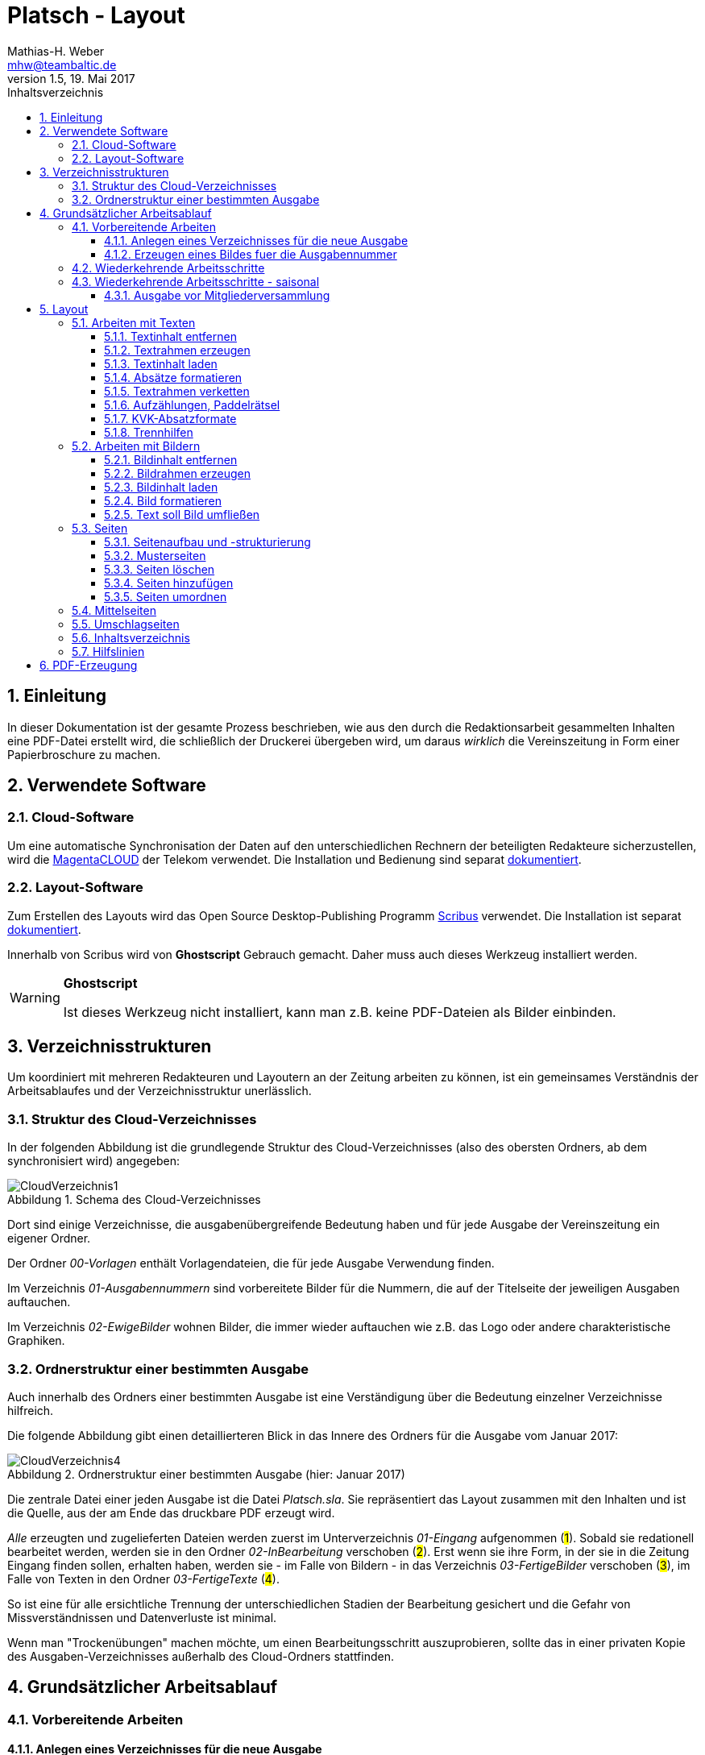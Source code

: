 = Platsch - Layout
Mathias-H. Weber <mhw@teambaltic.de>
// v1.0,  zuletzt geändert: {docdatetime}
v1.5, 19. Mai 2017 
:doctype: book
:encoding: utf-8
:lang: de
:toc: left
:toclevels: 4
:toc-title: Inhaltsverzeichnis
:last-update-label: Erstellt mit Asciidoctor v{asciidoctor-version} : Zuletzt geändert: {docdatetime}
// Ohne dem haben die "Admonition"-Blocks keine Icons!
:icons: font
:numbered:
:source-highlighter: highlightjs
// Deutsche Überschriften:
:figure-caption: Abbildung
:table-caption: Tabelle
:chapter-label: Kapitel
//:example-caption!:
// Jeder Abschnitt bekommt automatisch einen Anker:
:sectanchors:
:imagesdir: images
// Makro "kbd:" aktivieren:
:experimental:
:pdf-page-size: A4
// ++++++++++++++++++++++++++++++++++++++++++++++++++++++++++++++++++++++++++++++++++++++++++
// Praktische Makros
// Ein Haken a la CheckBox:
//:checkedbox: pass:normal[{startsb}&#10004;{endsb}]

[abstract]
== Einleitung

// CheckBox [red]*{checkedbox}*
  
In dieser Dokumentation ist der gesamte Prozess beschrieben, wie aus den durch die Redaktionsarbeit gesammelten Inhalten eine PDF-Datei erstellt wird, die schließlich der Druckerei übergeben wird, um daraus _wirklich_ die Vereinszeitung in Form einer Papierbroschure zu machen.

== Verwendete Software

=== Cloud-Software

Um eine automatische Synchronisation der Daten auf den unterschiedlichen Rechnern der beteiligten Redakteure sicherzustellen, wird die link:https://cloud.telekom-dienste.de/[MagentaCLOUD] der Telekom verwendet.
Die Installation und Bedienung sind separat link:Software.html#_cloud_software[dokumentiert].

=== Layout-Software

Zum Erstellen des Layouts wird das Open Source Desktop-Publishing Programm link:https://www.scribus.net/[Scribus] verwendet. Die Installation ist separat link:Software.html#_layout_software[dokumentiert].

Innerhalb von Scribus wird von *Ghostscript* Gebrauch gemacht. Daher muss auch dieses Werkzeug installiert werden.

[WARNING]
.*Ghostscript*
====
Ist dieses Werkzeug nicht installiert, kann man z.B. keine PDF-Dateien als Bilder einbinden.
====

== Verzeichnisstrukturen

Um koordiniert mit mehreren Redakteuren und Layoutern an der Zeitung arbeiten zu können, ist ein gemeinsames Verständnis der Arbeitsablaufes und der Verzeichnisstruktur unerlässlich.

=== Struktur des Cloud-Verzeichnisses

In der folgenden Abbildung ist die grundlegende Struktur des Cloud-Verzeichnisses (also des obersten Ordners, ab dem synchronisiert wird) angegeben:

[[image-dateibaum,CloudVerzeichnis1]]
.Schema des Cloud-Verzeichnisses
image::CloudVerzeichnis1.png[]


Dort sind einige Verzeichnisse, die ausgabenübergreifende Bedeutung haben und für jede Ausgabe der Vereinszeitung ein eigener Ordner.

Der Ordner _00-Vorlagen_ enthält Vorlagendateien, die für jede Ausgabe Verwendung finden.

Im Verzeichnis _01-Ausgabennummern_ sind vorbereitete Bilder für die Nummern, die auf der Titelseite der jeweiligen Ausgaben auftauchen.

Im Verzeichnis _02-EwigeBilder_ wohnen Bilder, die immer wieder auftauchen wie z.B. das Logo oder andere charakteristische Graphiken.

=== Ordnerstruktur einer bestimmten Ausgabe

Auch innerhalb des Ordners einer bestimmten Ausgabe ist eine Verständigung über die Bedeutung einzelner Verzeichnisse hilfreich.

Die folgende Abbildung gibt einen detaillierteren Blick in das Innere des Ordners für die Ausgabe vom Januar 2017:

[[image-dateibaum,Dateibaum2]]
.Ordnerstruktur einer bestimmten Ausgabe (hier: Januar 2017)
image::CloudVerzeichnis4.png[]

Die zentrale Datei einer jeden Ausgabe ist die Datei _Platsch.sla_. Sie repräsentiert das Layout zusammen mit den Inhalten und ist die Quelle, aus der am Ende das druckbare PDF erzeugt wird.

_Alle_ erzeugten und zugelieferten Dateien werden zuerst im Unterverzeichnis _01-Eingang_ aufgenommen (#1#). Sobald sie redationell bearbeitet werden, werden sie in den Ordner _02-InBearbeitung_ verschoben (#2#). Erst wenn sie ihre Form, in der sie in die Zeitung Eingang finden sollen, erhalten haben, werden sie - im Falle von Bildern - in das Verzeichnis _03-FertigeBilder_ verschoben (#3#), im Falle von Texten in den Ordner _03-FertigeTexte_ (#4#).

So ist eine für alle ersichtliche Trennung der unterschiedlichen Stadien der Bearbeitung gesichert und die Gefahr von Missverständnissen und Datenverluste ist minimal.

Wenn man "Trockenübungen" machen möchte, um einen Bearbeitungsschritt auszuprobieren, sollte das in einer privaten Kopie des Ausgaben-Verzeichnisses außerhalb des Cloud-Ordners stattfinden.

== Grundsätzlicher Arbeitsablauf

=== Vorbereitende Arbeiten

==== Anlegen eines Verzeichnisses für die neue Ausgabe

Der erste Schritt zur Erstellung einer neuen Ausgabe ist das Erzeugen eines entsprechenden Unterverzeichnisses, das durch das Skript _NeuePlatschAusgabeStarten.bat_ erstellt wird. Das Skript _muss_ in einer Command-Shell im Hauptverzeichnis der Cloud aufgerufen werden.

image::NeuePlatschAusgabeStarten.bat1.png[]

Nach Bestätigen des vorgeschlagenen Verzeichnisnamens - oder Eingabe eines neuen - wird das Verzeichnis der vorherigen Ausgabe bestimmt sowie die neue Ausgabennummer:

image::NeuePlatschAusgabeStarten.bat2.png[]

Es wird die oben dargestellte Verzeichnisstruktur erzeugt, sowie einige grundlegende Dateien in den Ordner kopiert.

[WARNING]
====
Es ist unbedingt zu überprüfen, ob das Bild für die Ausgabennummer im Verzeichnis _03-FertigeBilder_ korrekt angelegt worden ist!
Wenn noch kein Nummernbild vorbereitet ist, guckst du
link:#_erzeugen_eines_bildes_fuer_die_ausgabennummer[hier]!
====

Die Datei _Nochtun.txt_ ist schlicht ein Merkzettel, in die man Dinge hineinschreibt, die einem während der Arbeit am Layout auffallen, die aber nicht sofort erledigt werden können (wie z.B. das Besorgen der aktuellen Termine der Polo-Sparte, sollten diese ausnahmsweise einmal nicht bereits zum Redaktionsschluss vorliegen).

Die Datei _Platsch.sla_ repräsentiert das Scribus-Layout und damit den Startpunkt dieses Prozessschrittes. Sie wird aus dem Verzeichnis der vorherigen Ausgabe in das Verzeichnis dieser Ausgabe kopiert.

==== Erzeugen eines Bildes fuer die Ausgabennummer

[WARNING]
====
Für das Erzeugen der Ausgabennummer, wie es hier beschrieben ist, wird _MicroSoft Word_ benötigt, sowie ein "Snippet"(ScreenShot)-Tool und IrfanView (ersatzweise _PhotoShop_ oder _Gimp_).

Es wird hier nicht darauf eingegangen, wie diese Werkzeuge installiert oder benutzt werden. Die Erzeugung der Ausgabennummern ist aber nicht an den Termin der konkreten Ausgabe gebunden und kann auch auf Vorrat erfolgen. Es ist daher sinnvoll, dass jemand mit dem notwendigem Wissen und den Werkzeugen eine Serie von Ausgabennummern im Vorhinein erzeugt.
====

Im Wurzelverzeichnis der Cloud liegt im Verzeichnis _00-Vorlagen_ eine Word-Datei _Ausgabennummer.docx_. Sie enthält eine bereits korrekt formatierte Zahl (als WordArt-Objekt) für die (zuletzt erstellte) Auflagennummer:

.Bearbeitung der Ausgabennummer
image::Ausgabennummer1.png[]

. Zuerst ist das WordArt-Objekt anzuklicken
. Dann muss im Menu kbd:[Format] angewählt werden (entfällt, wenn man einen Doppelklick auf das WordArt-Objekt macht)
. Durch einen Klick auf kbd:[Text bearbeiten] im Menu-Band öffnet sich ein WordArt-Editor,
. in dem man die Nummer entsprechend anpasst

.Anpassung der Ausgabennummer
image::Ausgabennummer2.png[]

Nun muss diese Nummer "abfotografiert" werden. Dazu sollte man zuerst mit der Maus unter den Rahmen des WordArt-Objekt klicken, damit dieser nicht mehr dargestellt wird.

."Screenshotten" der Ausgabennummer
image::Ausgabennummer3.png[]

Das "Abfotografieren" macht man mit einem beliebigen "Snippet"-Tool - ich verwende link:http://getgreenshot.org/[GreenShot]. Der Screenshot ist als "png"-Datei zu speichern.

Als letztes muss der Hintergrund noch transparent gemacht werden - weil er auf dem ScreenShot ja weiß ist und das nicht gut aussieht, wenn die Zahl auf der Titelseite in einem weißes Rechteck auftaucht.

Das transparent-Machen kann man mit einem beliebigen Bildverarbeitungsprogramm bewerkstelligen - oder ganz einfach mit der sehr verbreiteten Bildbetrachtungssoftware link:http://www.irfanview.de/[IrfanView].

Dazu wird die eben gespeicherte Datei mit dem Programm geöffnet. Durch Drücken der Taste kbd:[S] öffnet sich der "Speichern unter..."-Dialog:

.IrfanView: Bild speichern unter...
image::Ausgabennummer4.png[]

Als Ausgabeort wählt man das Unterverzeichnis _01-Ausgabennummern_ direkt im Cloud-Ordner. Wenn das Häkchen im Kasten "Show Option Dialog" gesetzt ist, erscheint ein weiterer Dialog, in dem die Optionen wie unten dargestellt angewählt sein müssen:

.Optionen, um Transparenz zu erzeugen
image::Ausgabennummer5.png[]

Wenn man dann im ursprünglichen "Speichern"-Dialog den Knopf kbd:[Speichern] drückt, öffnet sich abermals ein Fenster, in dem man die Farbe auswählen kann, die transparent gesetzt werden soll:

.Transparente Farbe auswählen
image::Ausgabennummer6.png[]

Hier klickt man einfach in den weißen Hintergrund - et voilá: schon haben wir eine schöne neue Ausgabennummer!

[NOTE]
====
Die RGB-Farbewerte für das Innere der Zahl sind:

[width="40%",cols="25,75",options="header"]
|====================
| Farbe           |  Wert
| [red]*Rot*      |  39
| [green]*Grün*   |  76
| [blue]*Blau*    |  176
|====================

Die Farbe des Rahmens ist schlicht schwarz, die Strichdicke 6pt.
====

=== Wiederkehrende Arbeitsschritte

Hier sind zunächst einmal nur die blanken Arbeitsschritte aufgeführt, die zur Erstellung einer Ausgabe der Vereinszeitung notwendig sind. Wie die einzelnen Schritte durchgeführt werden und was es dabei zu beachten gibt, wird an anderer Stelle beschrieben.

====
. Titelseite anpassen
.. Ausgabedatum aktualisieren
.. Titelbild aussuchen
.. Bildunterschrift an Titelbild anpassen
. Innenumschlag anpassen
.. Änderungen in der Redaktionsmannschaft?
.. Nächsten Redaktionsschluss angeben
.. Inhaltsverzeichnis aktualisieren (geschieht erst ganz am Schluss)
. Vorwort der Redaktion
. Vorstandsecke
. Termine Wanderfahrer
. Termine Polospieler
. Eintritte/Austritte
. Rückseite anpassen
.. Rückseitenbild aussuchen
.. Bildunterschrift an Rückseitenbild anpassen
====

[NOTE]
====
Diese Liste der immer abzuarbeitenden Punkte ist in der Datei _Nochtun - Vorlage.txt_ abgebildet. Am besten man kopiert bei Beginn der Arbeiten an einer neuen Ausgabe den Inhalt aus der Vorlagendatei in die Datei _Nochtun.txt_. In der Kann man dann die Zeilen löschen oder markieren, die bereits erledigt sind.
====

=== Wiederkehrende Arbeitsschritte - saisonal

[TIP]
====
Eventuell ist die Zuordnung zu bestimmten Ausgaben/Zeitpunkten besser in der link:Redaktionsarbeit.html[Dokumentation der Redaktionsarbeit] aufgehoben
====

==== Ausgabe vor Mitgliederversammlung

. Einladung für Mitgliederversammlung einbinden
. Zu Erneuerung/Abgabe der Studienbescheinigungen aufrufen

== Layout

Das Arbeiten mit einem Layout-Programm unterscheidet sich sehr grundlegend von dem eines Textverarbeitungsprogrammes.

In einem Layout-Programm wird explizit festgelegt, in welchem (Papier-)Format es erstellt werden und wieviele Seiten es umfassen soll. Diese Angaben sind der Rahmen für alle folgenden Schritte, die nichts daran ändern können. Wenn also der Text anwächst, wird nie der Fall eintreten, dass sich die Seitenzahl des Endproduktes von alleine verändert. Ist dies gewünscht, muss es explizit vorgenommen werden.

Die Seiten der Broschure werden in erster Linie mit Rahmen befüllt, die Text oder Bilder beinhalten können. Auch hier wird der Inhalt nie die Größe oder die Position des umgebenden Rahmens auf der Seite verändern. So ist eine absolut verlässliche Gestaltung des Ergebnisses möglich.

Im Wesentlichen schaltet man zwischen Arbeiten am Rahmen und Arbeiten am Inhalt hin und her. Die beiden wesentlichen Gestaltungselemente sind Textrahmen und Bildrahmen.

Das Tastenkürzel für das Einfügen eines Textrahmens ist kbd:[T], für das  Einfügen eines Bildrahmens kbd:[I].

Sowohl um Text aus einer Datei in einen Textrahmen als auch um ein Bild in einen Bildrahmen einzufügen, wird die Tastenkombination kbd:[Strg I](_insert_) benutzt.

=== Arbeiten mit Texten

Text muss grundsätzlich in einen Textrahmen eingefügt werden. Das kann entweder ein bestehender Rahmen sein oder ein neuer. Bei einem bestehenden Textrahmen entfernt man zuerst den vorhandenen Inhalt.

==== Textinhalt entfernen

Dazu klickt man auf den Rahmen, um ihn zu selektieren und erhält mit einem Rechtsklick das Kontext-Menu:

image::Text-InhaltEntfernen.png[]

Daraus wählt man kbd:[Inhalt > /Entfernen].

==== Textrahmen erzeugen

Das Tastenkürzel für das Erzeugen eines Textrahmens ist kbd:[T]

Der Cursor wechselt sein Erscheinungsbild und das Programm wartet darauf, dass man Größe und Position des Rahmens durch "Mausklick, Maustaste gedrückt halten und Maus bewegen" definiert.

image::Text-RahmenErzeugen.png[]

Der Rahmen ist (im Allgemeinen) so zu positionieren, dass der die blauen Seitenmarkierungen genau abdeckt.

==== Textinhalt laden

Der Textrahmen, in den Text eingefügt werden soll, muss selektiert werden (einfacher Mausklick).

Das Tastenkürzel für das Laden eines Textes aus einer Datei in einen Textrahmen ist kbd:[Strg I](_insert_) (genau wie man ein Bild aus einer Datei in einen Bildrahmen einfügt).

image::Text-InhaltLaden.png[]

[NOTE]
====
Das Format _.docx_ von MicroSoft Word 2007 und höher wird erst ab Scribus Version 1.5.2 unterstützt. Sonst müssen die Dateien im _.doc_-Format (MicroSoft Word 2003) vorliegen!
====

==== Absätze formatieren

Nachdem Text in einen Rahmen geladen ist, ist er noch vollkommen unformatiert.
Um dem abzuhelfen, doppelklickt man in den Rahmen und selektiert den gesamten Text mittels kbd:[Strg A].

image::Text-InhaltFormatieren1.png[]

Im zugehörigen Eigenschaften-Dialog wählt man die Abteilung kbd:[Text] aus und darin den Abschnitt kbd:[Stil verändern].

Hier ist für den markierten Text die Vorlage _KVK-BasisAbsatz_ zuzuweisen.

Um wieder nur den Rahmen zu selektieren, muss man einmal außerhalb und dann wieder innerhalb des Rahmens klicken.

Danach gelangt man über die Tastenkombination kbd:[Strg T] in den Story-Editor, in dem man neben der reinen Texteingabe auch den einzelnen Absätzen Formatvorlagen zuordnen kann.

image::Text-InhaltFormatieren2.png[]

Hier erkennt man, dass allen Absätze momentan die Formvorlage _KVK-BasisAbsatz_ zugeordnet ist.

Die erste Zeile (die immer leer ist :-/ ) wird entfernt. Der zweiten Zeile weist man das Absatzformat _KVK_ArtikelÜberschrift_ zu, indem man in der linken Spalte des Story-Editors auf die Formatauswahl-Box klickt. Dem zweiten Absatz weist man auf die gleiche Weise die Formatvorlage _KVK_UnterÜberschrift 1_ zu.

image::Text-InhaltFormatieren3.png[]

Der Story-Editor wird verlassen durch einen Klick auf den grünen Haken:

image::Text-InhaltFormatieren4.png[]

==== Textrahmen verketten

Ist in einen Textrahmen mehr Text eingefügt worden, als dort Platz findet, so ist der überschüssige Text schlicht unsichtbar. Die Tatsache, dass da Text aus dem Rahmen hinausläuft, wird durch ein kleines "X" am rechten unteren Rand des Rahmens angezeigt:

image::Text-Verketten1.png[]

Um den Text dieses Rahmens in einen anderen weiterfließen zu lassen, muss der Textrahmen mit einem weiteren verkettet werden. Der zu verkettende Rahmen muss selektiert sein, dann klickt man auf das (sehr unscheinbare!) Menu-Icon kbd:[Textrahmen verketten]:

image::Text-Verketten2.png[]

Daraufhin klickt man einfach in den Rahmen, mit dem man den selektierten verketten möchte. Nun fließt derüberschüssige Text automatisch in den angehängten Rahmen über.

image::Text-Verketten3.png[]

==== Aufzählungen, Paddelrätsel

Für das Formatieren von eingerückten Aufzählungen gibt es die Formatvorlagen _KVK-Aufzählung-Ebene 1_ und _KVK-Aufzählung-Ebene 2_.

image::Text-Aufzählungen.png[]

[NOTE]
====
In _Scribus_ werden bei Aufzählungen weder die _Bullets_ automatisch eingefügt, noch eventuelle Nummerierungen inkrementiert. Beides muss manuell erledigt werden.
====

Für die immer wiederkehrende Rubrik _Paddelrätsel_ gibt es zwei spezielle Formatvorlagen:

image::Text-Aufzählungen2.png[]

Die fett gesetzten Überschriften sind vom Format _KVK-Paddelrätselfrage_ und die eingerückten Antwortmöglichkeiten vom Format _KVK-Paddelrätselantwort_.

==== KVK-Absatzformate

Das Format des Textes in einem Absatz sollte nach Möglichkeit _nur_ über die Zuweisung von Formatvorlagen vorgenommen werden. Es stehen folgende Absatzformatvorlagen zur Verfügung:

.Spalten der Datei +BasisDaten.csv+
[cols="25,75",options="header"]
|====================
| Vorlagennamename          | Verwendung
| KVK-Basis                 | Bildet die Basis für weitere Formatvorlagen, wird eigentlich nicht direkt verwendet
| KVK-00-BasisAbsatz        | Format für alle normalen Absätze
| KVK-01-Artikelüberschrift | Überschrift für Artikel,
die ins Inhaltsverzeichnis aufgenommen werden sollen
| KVK-02-UnterÜberschrift 1 | Unterüberschrift für die Zeile unter der Überschrift von Artikeln (Verfasserzeile)
| KVK-Inhaltsverzeichnis    | Absätze im Inhaltsverzeichnis
| KVK-Termin                | Absätze für Veranstaltungstermine
| KVK-Aufzählung-Ebene 1    | Eingerückte Aufzählung
| KVK-Aufzählung-Ebene 2    | Eingerückte Unteraufzählung
| KVK-Bildunterschrift      | Text in Bildunterschriften
| KVK-Paddelrätselfrage     | Fett gesetzte Frage der Rubrik "Paddelrätsel"

| KVK-Paddelrätselantwort   | Eingerückte Antwort der Rubrik "Paddelrätsel"
|====================

==== Trennhilfen

Roher Text passt häufig nicht so auf eine Zeile, dass diese gefällig ausgefüllt wird. Insbesondere, wenn lange Wörter vorkommen oder die Breite der Zeile verhältnismäßig gering ist, kommt es zu hässlichen Lücken im Text. Bei linksbündigem Satz entstehen diese Lücken am rechten Rand, bei Blocksatz mitten in der Zeile.

.Linksbündig gesetzter Text mit hässlichen Lücken
image::Trennhilfen-LinksBuendig-Roh.png[]

.Im Blocksatz gesetzter Text mit hässlichen Lücken
image::Trennhilfen-Blocksatz-Roh.png[]

Um diese Unschönheit wenigstens etwas auszugleichen, gibt es das Hilfsmittel der _Trennangebote_.
Man bestimmt damit sozusagen, wo in den Wörtern Trennzeichen eingefügt werden können, wenn dies helfen würde, die Zeile besser zu füllen. 
Wird das Wort nicht getrennt, ist auch der Trennstrich nicht zu sehen.
Man macht ein Trennangebot, indem man an die Stelle im Wort geht, an der die Trennung erfolgen darf und drückt die Tastenkombination kbd:[Umschalt] + kbd:[Strg] + kbd:[-].

Damit sieht der obige Text schon deutlich besser aus - wenn auch noch nicht wirklich gut:

.Derselbe Text mit Trennangeboten (Blocksatz)
image::Trennhilfen-Blocksatz-Fertig.png[]

=== Arbeiten mit Bildern

Ein Bild muss grundsätzlich in einen Bildrahmen eingefügt werden. Das kann entweder ein bestehender Rahmen sein oder ein neuer. Bei einem bestehenden Bildrahmen entfernt man zuerst den vorhandenen Inhalt.

==== Bildinhalt entfernen

Dazu klickt man auf den Rahmen, um ihn zu selektieren und erhält mit einem Rechtsklick das Kontext-Menu:

image::Bild_InhaltEntfernen.png[]

Daraus wählt man kbd:[Inhalt > /Entfernen].

==== Bildrahmen erzeugen

Das Tastenkürzel für das Einfügen eines neuen Bildrahmens ist kbd:[I].

image::Bild-RahmenErzeugen.png[]

Der Rahmen ist (im Allgemeinen) so zu positionieren, dass er mit den blauen Seitenmarkierungen harmoniert.


==== Bildinhalt laden

Der Bildrahmen, in den ein Bild eingefügt werden soll, muss selektiert werden (einfacher Mausklick).

Das Tastenkürzel für das Laden eines Bildes aus einer Datei in einen Bildrahmen ist kbd:[Strg I](_insert_) (genau wie man einen Text aus einer Datei in einen Textrahmen einfügt).

Hat man die Datei ausgewählt, wird das darin enthaltene Bild in Originalgröße in den Rahmen geladen:

image::Bild-InhaltLaden.png[]

==== Bild formatieren

Ein frisch in einen Bildrahmen geladenes Bild ist in aller Regel größer, als dass es in seiner Originalgröße in den Rahmen passt (wenn es doch passt, ist irgend etwas falsch!).

image::Bild-Formatieren1.png[]

Um die Größe anzupassen, macht man einen Rechtsklick und wählt aus dem dadurch erscheinenden Kontext-Menu den Punkt kbd:[Bild an Rahmen anpassen] aus.

image::Bild-Formatieren2.png[]

Daraufhin wird das Bild verzerrungsfrei soweit verkleinert, dass es komplett innerhalb des Rahmens liegt.

image::Bild-Formatieren3.png[]

Da diese rigorose Anpassung selten den gewünschten Bildausschnitt liefert, müssen noch weitere Anpassungen vorgenommen werden.

Im zum Bild-Objekt gehörigen Eigenschaften-Dialog wählt man die Abteilung kbd:[Bild] aus, und darin aktiviert man den Knopf kbd:[Freie Skalierung].

image::Bild-Formatieren4.png[]

Über die Felder kbd:[X-Position], kbd:[Y-Position] und kbd:[X-Größe] vergrößert und verschiebt man den dargestellten Bildausschnitt solange, bis er den eigenen Wünschen entspricht.

[NOTE]
====
Damit die Größenänderungen verzerrungsfrei ausgeführt werden, ist darauf zu achten, dass das Verkettungssymbol rechts neben den Größenskalierungsfeldern eingeschaltet ist!
====

==== Text soll Bild umfließen

Bisher verdeckt das Bild noch dahinter liegenden Text.
Abhilfe steckt im zum Bild-Objekt gehörigen Eigenschaften-Dialog in der Abteilung kbd:[Form].

image::Bild-Formatieren5.png[]

Dort wird unter kbd:[Text umfließt Rahmen] die Auswahlmöglichkeit kbd:[Konturlinie benutzen] aktiviert. Danach prallt der Text am Bildrahmen ab.

Allerdings stößt der Text immer noch teilweise gefährlich nahe an das Bild heran. Um auch das noch auszumerzen, muss man die Konturlinie etwas bearbeiten.

Im Eigenschaftsdialog drückt zuerst auf kbd:[Bearbeiten](#1#), im sich dann öffnenden Pfade-Dialog auf kbd:[Konturlinie bearbeiten](#2#) und schließlich auf das Symbol zum Pfad vergrößern(#3#):

image::Bild-Formatieren6.png[]

Es erscheint die Konturlinie um das Bildobjekt herum. Diese kann ggfs. noch manuell angepasst werden (#1#). Zum Abschluss muss auf kbd:[Bearbeitung beenden] gedrückt werden(#2#).

image::Bild-Formatieren7.png[]

Nun hält der Text überall gebührenden Abstand vom Bild.

=== Seiten

Seiten sind die grundlegenden Objekte in einem Scribus-Dokument. Sie sind ein Abbild der Seite des Druckproduktes, das wir später in Händen halten wollen. 
Es ist wichtig, bei dem Begriff "Seite" zu beachten, dass es sich um eine logische Einheit handelt. 
Das pyhsikalisch anfassbare Blatt Papier, das man auch gerne als "Seite" bezeichnet, nennt man "Bogen".
Das Seitenformat unseres Druckproduktes ist DIN-A5.
Diese Seiten werden (im Prinzip!) auf DIN-A4 Papierbogen gedruckt, so dass immer vier Seiten auf einen Bogen gehen.

Zwei Seiten, die eine fortlaufende Seitenummer tragen und in der fertigen Broschure nebeneinander stehen, liegen in aller Regel auf unterschiedlichen Papierbögen - nur in der Heftmitte sind tatsächlich zwei aufeinander folgende Seiten auf demselben Blatt gedruckt!
Die Zuordnung, welche Seite auf welches Blatt gedruckt wird, wird in der Druckerei selbst festgelegt - darum müssen wir uns nicht kümmern.
Wir müssen nur sicherstellen, dass die Gesamtzahl der Seiten immer durch vier teilbar ist.

==== Seitenaufbau und -strukturierung

Eine (logische) Seite hat einen bestimmten Aufbau, der im folgenden Bild dargestellt ist:

image::SeiteMitStegen.jpg[]

Das wichtigste Element einer Seite ist der "Satzspiegel". Das ist sozusagen der bedruckte Teil der Seite. 
Die Abmessungen der Stege wird in der Dokumentenstruktur definiert und braucht in aller Regel nur ein einziges Mal (beim grundsätzlichen Definieren des Druckproduktes) festgelegt zu werden.

Wenn auf einer Seite nur Text enthalten ist, sollte der den gesamten Satzspiegel ausfüllen, ihn aber auch nicht überschreiten. 
Mit anderen Worten, die zugehörige Textbox sollte genauso groß sein wie der Satzspiegel.

Damit Text- und Bildrahmen leichter mit der Satzspiegelbegrenzung in Deckung gebracht werden, kann man die Hilfslinien "magnetisch" machen:

image::2017-05-19-Scribus-1.4.6-MagnetischeHilfslinien.png[]

Es gibt auch Elemente, die außerhalb des Satzspiegels stehen, aber das ist fast vernachlassigbar und bei uns eigentlich nur die Paginierung (die Seitenzahl) - und in manchen (wohlüberlegten) Fällen auch Bilder.

Wenn der Satzspiegel genau mittig auf der Seite liegt, ist es besonders einfach, eine ehemals "rechte" Seite durch notwendig gewordene Umstrukturierung auf eine Position links im Heft zu verschieben: Der Textrahmen liegt dann automatisch an der richtigen Position.

==== Musterseiten

Musterseiten sind ein gutes und wichtiges Hilfsmittel, allen "gleichgearteten" Seiten im Dokument auch dasgleiche Aussehen zu verleihen.
"Gleichgeartet" sind in unserem Falle zum Beispiel alle "linken" Innenseiten oder alle "rechten" Innenseiten. 
Damit man nicht auf jeder "linken" Innenseite die aktuelle Seitenzahl an der richtigen Position anbringen muss, erstellt man einfach eine Musterseite für "linke" Seiten und ordnet diese allen geradzahligen Seiten im Dokument zu. Entsprechend verfährt man dann mit den rechten Seiten.

Zum Anwenden der Musterseiten wählt man im Menü unter dem Punkt kbd:[Seite] den Eintrag kbd:[Musterseite anwenden...]:

image::2017-05-19-Scribus1.4.6-MusterseiteAnwenden.png[]

Entweder man achtet darauf, die erste und die letzte Seite bei der Auswahl des Bereiches auszunehmen, auf den die Musterseiten angewendet werden sollen, oder man muss diesen beiden Seiten hinterher noch eine Musterseite ohne Paginierung zuordnen.

==== Seiten löschen

Wenn die .sla-Datei aus der der vorhergehenden Ausgabe durch Kopieren erzeugt worden ist, ist die Anzahl der Seiten eventuell zu groß oder zu gering für die aktuelle Ausgabe. In diesem Fall muss man die Anzahl der Seiten entsprechend anpassen. Das Löschen ist besonders einfach.

[WARNING]
====

Wenn man Seiten löschen will, muss einem klar, dass alle Inhalte auf gelöschten Seiten ebenfalls weg sind!

====

Aus dem Menu den Punkt kbd:[Seite] anwählen

image::SeitenEntfernen.png[]

und dann kbd:[Löschen...]

==== Seiten hinzufügen

Aus dem Menu den Punkt kbd:[Seite] anwählen

image::SeitenHinzufuegen.png[]

und dann kbd:[Einfügen...]

Im folgenden Dialog ist darauf zu achten, dass bei der Anzahl der dazuzufügenden Seiten immer Vielfache von 4 sind (weil wir ja DIN-A5-Seiten auf DIN-A4-Bogen drucken - und auf einen Bogen gehen halt immer vier Seiten)!

image::SeitenHinzufuegen2.png[]

Es ist außerdem anzugeben, wo diese Seiten einzufügen sind - vor oder nach der ausgewählten Seite oder ganz am Ende des Dokumentes (was bei uns aber wohl nie vorkommt).

Wichtig ist auch, dass die korrekten Musterseiten für die neu zu erzeugenden Seiten angegeben werden - sonst erscheinen auf diesen Seiten nachher keine Seitenzahlen! 
Im Notfall kann man die Zuordnung aber auch noch hinterher vornehmen.

[WARNING]
====
Beim Einfügen von Seiten muss man darauf achten, dass man sie nicht mitten in verkettete Textrahmen einfügt. Es ist zwar ohne weiteres möglich, einen Artikel auf Seite drei beginnen und ihn dann auf Seite sieben weiterlaufen zu lassen. Aber das ist in den seltensten Fällen, was man will! In aller Regel will man Seiten auch nur nach ungradzahligen Seitennummern einfügen.
====

==== Seiten umordnen

Wenn es sich ergibt, dass die ursprünglich gewählte Anordnung der Seiten umgestellt werden muss, kann man einzelne oder auch mehrere Seiten verschieben.
Unser Dokument soll die folgende Struktur haben, bei der die Seiten jeweils nur ein einzelnes Zeichen als Inhalt haben - und zwar die Ziffer ihrer ursprünglichen Position:

image::SeitenVerschieben1.png[]

und wir wollen die Seiten 3 und 4 hinter die Seite 5 verschieben. 
Dazu wählen wir den Menu-Punkt kbd:[Seite/Seiten verschieben]:

image::SeitenVerschieben2.png[]

Das Ergebnis ist wie gewünscht:

image::SeitenVerschieben3.png[]

aber nur fast wie erwartet! Zwar liegen die Seiten nun an der gewünschten Stelle und auch die Paginierung ist korrekt geändert - aber die Seitenzahlen stehen auf der falschen Seite:

image::SeitenVerschieben4.png[]

Das ist auch logisch und verständlich, denn ursprünglich war die Seite mit der Ziffer "3" als Inhalt ja eine "rechte" Seite und hatte auch die entprechende Musterseite zugeordnet bekommen. Diese Zuordnung wird nicht verändert und muss manuell korrigiert werden. 

Die Seite selektieren (nicht den Textrahmen sondern die Seite!), rechte Maustaste kbd:[Eigenschaften der Seite bearbeiten...] und dann die korrekte Musterseite zuordnen:

image::SeitenVerschieben5.png[]

Am besten man verschiebt Seiten immer nur so, dass "rechte" stets rechts bleiben und "linke" links.

=== Mittelseiten

Unsere Vereinszeitung hat das Format DIN-A5. Gedruckt wird sie auf DIN-A4 Bogen, die übereinander gelegt, geheftet und gefalzt werden. Daraus folgt, dass beim Lesen nebeneinander liegende Seiten immer auf unterschiedliche Blätter gedruckt werden - außer bei den beiden Seiten genau in der Mitte (wo man auch die Heftklammern sehen kann).

Nicht ohne Grund sind bei Zeitschriften Anzeigen auf dieser Innenseite besonders teuer. Denn nur hier kann mein ein Bild über zwei (Lese-)Seiten drucken, ohne dass der Druck auf zwei unterschiedlichen Bogen landet!

Damit bietet sich nur diese Seite an, Bilder über die Seitengrenzen hinweg zu drucken! Ich freue mich schon darauf, wenn jemand das zum ersten Mal ausprobiert!

=== Umschlagseiten

Wie die Mittelseiten haben die Umschlagseiten eine besondere Stellung. 
Auch sie werden auf einem gemeinsamen Blatt gedruckt. Da sie in vollflächig gedruckt werden, ist es besonders wichtig, dass ihre Größen und Ausrichtungen exakt aufeinander abgestimmt sind. 

Weichen z.B. die Höhe oder die vertikale Ausrichtung voneinander ab, ergibt sich im fertigen Produkt ein Absatz in der Kontur der blauen Hintergrundfläche.

Die Dimensionen für die beiden Rahmen, die den blauen Hintergrund enthalten, sind im folgenden Bild dargestellt. Die Werte für die X-Position und die Höhe sind für den Rahmen auf der Titelseite sowie den auf der Rückseite exakt gleich zu halten:

image::Titelseiten1.png[]

=== Inhaltsverzeichnis

Das Erstellen eines Inhaltsverzeichnisses ist nach Möglichkeit soweit möglich automatisiert vorzunehmen. Grundsätzlich könnte man den Inhalt des entsprechenden Textrahmens auf der Umschlaginnenseite auch von Hand editieren, aber das ist zeitaufwändig und fehlerträchtig.

Leider ist die Unterstützung von Scribus zu diesem Thema nicht ganz so, wie man sie sich wünschen könnte.
Ein Teil der grundsätzlich notwendigen Arbeiten ist bereits vorbereitet, aber trotzdem muss noch jeder Textrahmen, dessen Überschrift ins Inhaltsverzeichnis aufgenommen werden soll, separat bearbeitet werden.

Soll die Überschrift eines Textrahmens ins Inhaltsverzeichnis aufgenommen werden, wechselt man mit einem Doppelklick auf die Überschrift in den Editiermodus und selektiert anschließend die gesamte Überschrift.
Mit kbd:[Strg C] sichert man den Text in den Kopierpuffer.
Anschließend präsentiert ein rechter Mausklick irgendwo im Textrahmen das Kontext-Menu:

image::TOC1.png[]

Aus dem wählt man den Eintrag kbd:[Attribute...] aus und erhält folgendes Fenster:

image::TOC2.png[]

Mit kbd:[Hinzufügen] erhält man einen Editor für die Objekt-Attribute:

image::TOC3.png[]

[NOTE]
====
Eventuell ist bereits ein Attribut-Eintrag vorhanden. Das ist in aller Regel der Fall, wenn ein bereits in der vorherigen Version verwendeter Textrahmen recycled worden ist. Dann steht hier als Attribut-Wert vermutlich die alte Überschrift. man kann den Eintrag am besten wiederverwenden und nur den Attribut-Wert mit der neuen Überschrift aktualisieren.
====

In der Auswahlbox der Spalte _Name_ wählt man den Wert _Inhalt_ aus.
Mit einem Doppelklick in das Feld unter dem Überschrift _Wert_ trägt man mit kbd:[Strg V] den eben kopierten Text der Überschrift hier hinein:

image::TOC4.png[]

Dieser Vorgang ist (leider) für jeden neuen bzw. jeden Textrahmen notwendig, in dem sich die Überschrift geändert hat.

Der letzte Schritt besteht darin, die eben markierten Überschriften auch tatsächlich in den bereits dafür vorbereiteten Textrahmen zu übernehmen. Das geschieht durch Aufruf des Menu-Punktes kbd:[Extras/Inhaltsverzeichnis erstellen]:

image::TOC5.png[]

Nun sind die Überschriften alle unter der Angabe der korrekten Seitenzahl im Inhaltsverzeichnis auf der Umschlaginnenseite aufgeführt. Aber die Zeilen sind noch herzlich unformatiert.

image::TOC7.png[]

Daher muss durch einen Doppelklick in den Rahmen und ein nachfolgendes kbd:[Strg A] der gesamte Text markiert werden.

Im zugehörigen Eigenschaften-Dialog wählt man die Abteilung kbd:[Text] aus und darin den Abschnitt kbd:[Stil verändern].

image::TOC8.png[]

Hier ist für den markierten Text die Vorlage _KVK-Inhaltsverzeichnis_ zuzuweisen.

Bei der Revision, bevor also die PDF-Datei endgültig für den Druck freigegeben wird, muss noch einmal das Inhaltsverzeichnis mit den in der Broschure enthaltenen Überschriften verglichen werden.

=== Hilfslinien

Beim Platzieren von Objekten sind _Hilfslinien_ eine gute Unterstützung.
Man erzeugt sie, indem man mit der Maus in die obere oder linke Lineal-Leiste klickt und die Maustaste gedrückt hält (#1#).
Dann zieht man die Linie an die gewünschte Stelle im Dokument (#2#):

image::Hilfslinien1.png[]

Es ist grundsätzlich darauf zu achten, dass Objekte möglichst gemeinsam ausgerichtet sind. So schließt auf der Titelseite der Vereinswimpel linksbündig mit der Ausgabennummer ab (#3# und #4#) und deren Unterkante fluchtet mit der der Monatsangabe (#5# und #6#).

Auf der Titel sind auch zwei Hilfslinien für die Ausrichtung des Hintergrund-Farbverlaufs eingerichtet (#7# und #8#). Sollte das Objekt für den Farbverlauf einmal verrutschen, kann man es anhand dieser Linien neu ausrichten.

Damit die Hilfslinien überhaupt zu sehen sind, muss man dies im Dialog für die Dokumenteinstellungen konfigurieren.
Der Dialog öffnet sich durch die Auswahl aus dem Menu kbd:[Datei / Dokument einrichten].
Dort muss man dann die Abteilung kbd:[Hilfslinien] auswählen:

image::Hilfslinien2.png[]

== PDF-Erzeugung

Wenn das Layout (endlich!) fertig erstellt ist, muss abschließend eine PDF-Datei erzeugt werden, die der Druckerei zur Verarbeitung übergeben werden kann.
Über das kleine PDF-Symbol startet man die PDF-Erstellung:

image::PDFExport0.png[]

Es wird zuerst eine Druckvorstufenüberprüfung vorgenommen, die recht häufig noch Unzulänglichkeiten im Dokument aufdeckt:

image::PDFExport1.png[]

In diesem Beispiel sind die häufigsten Defizite aufgeführt. Ein Doppelklick auf einen der beanstandeten Einträge bringt das problembehaftete Objekt in die Ansicht. Hier nimmt man dann solange Korrekturen vor, bis die Druckvorstufenüberprüfung keine Probleme mehr findet.

[IMPORTANT]
====

Im Dialog zum Speichern der PDF-Datei ist unbedingt darauf zu achten, dass alle verwendeten Fonts eingebettet werden:

image::PDFExport2.png[]

====


